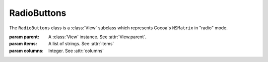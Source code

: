 RadioButtons
============

The ``RadioButtons`` class is a :class:`View` subclass which represents Cocoa's ``NSMatrix`` in
"radio" mode.

.. class:: RadioButton(parent, items[, columns=1])
    
    :param parent: A :class:`View` instance. See :attr:`View.parent`.
    :param items: A list of strings. See :attr:`items`
    :param columns: Integer. See :attr:`columns`
    
    .. attribute:: items
        
        A list of strings determining the radio buttons that will be present in the matrix.
    
    .. attribute:: columns
        
        By setting this attribute to something larger than 1, you can make radio buttons span over
        multiple columns. The number of rows will be automatically calculated from the number of
        items. 
        
        The cells in the array are row-ordered, that is, the first row of cells appears
        first in the array, followed by the second row, and so forth.
        
        **Warning**. The number of items has to fit exactly in the square that is formed by the
        rows and columns. For example, if you have 3 columns, your number of items have to be a
        multiple of 3.
